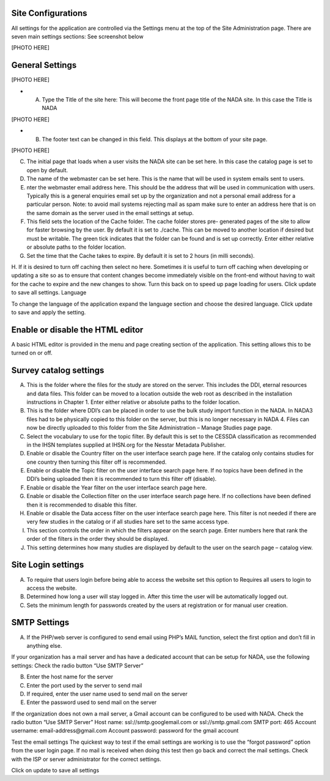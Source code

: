 ============
Site Configurations
============

All settings for the application are controlled via the Settings menu at the top of the Site Administration page. There are seven main settings sections: See screenshot below

[PHOTO HERE]

============
General Settings
============

[PHOTO HERE]

* A.	Type the Title of the site here: This will become the front page title of the NADA site. In this case the Title is NADA

[PHOTO HERE]

* B.	The footer text can be changed in this field. This displays at the bottom of your site page.

[PHOTO HERE]

C.	The initial page that loads when a user visits the NADA site can be set here. In this case the catalog page is set to open by default. 
D.	The name of the webmaster can be set here. This is the name that will be used in system emails sent to users.
E.	nter the webmaster email address here. This should be the address that will be used in communication with users. Typically this is a general enquiries email set up by the organization and not a personal email address for a particular person. Note: to avoid mail systems rejecting mail as spam make sure to enter an address here that is on the same domain as the server used in the email settings at setup. 
F.	This field sets the location of the Cache folder. The cache folder stores pre- generated pages of the site to allow for faster browsing by the user. By default it is set to ./cache. This can be moved to another location if desired but must be writable. The green tick indicates that the folder can be found and is set up correctly. Enter either relative or absolute paths to the folder location.
G.	Set the time that the Cache takes to expire. By default it is set to 2 hours (in milli seconds).
H.	If it is desired to turn off caching then select no here. Sometimes it is useful to turn off caching when developing or updating a site so as to ensure that content changes become immediately visible on the front-end without having to wait for the cache to expire and the new changes to show. Turn this back on to speed up page loading for users. Click update to save all settings.
Language

To change the language of the application expand the language section and choose the desired language. Click update to save and apply the setting.
 
=====================================
Enable or disable the HTML editor
=====================================
A basic HTML editor is provided in the menu and page creating section of the application. This setting allows this to be turned on or off.

====================================
Survey catalog settings
====================================
 
A.	This is the folder where the files for the study are stored on the server. This includes the DDI, eternal resources and data files. This folder can be moved to a location outside the web root as described in the installation instructions in Chapter 1. Enter either relative or absolute paths to the folder location.
B.	This is the folder where DDI’s can be placed in order to use the bulk study import function in the NADA. In NADA3 files had to be physically copied to this folder on the server, but this is no longer necessary in NADA 4. Files can now be directly uploaded to this folder from the Site Administration – Manage Studies page page.
C.	Select the vocabulary to use for the topic filter. By default this is set to the CESSDA classification as recommended in the IHSN templates supplied at IHSN.org for the Nesstar Metadata Publisher.
D.	Enable or disable the Country filter on the user interface search page here. If the catalog only contains studies for one country then turning this filter off is recommended.
E.	Enable or disable the Topic filter on the user interface search page here. If no topics have been defined in the DDI’s being uploaded then it is recommended to turn this filter off (disable).
F.	Enable or disable the Year filter on the user interface search page here.
G.	Enable or disable the Collection filter on the user interface search page here. If no collections have been defined then it is recommended to disable this filter.
H.	Enable or disable the Data access filter on the user interface search page here. This filter is not needed if there are very few studies in the catalog or if all studies hare set to the same access type.
I.	This section controls the order in which the filters appear on the search page. Enter numbers here that rank the order of the filters in the order they should be displayed.
J.	This setting determines how many studies are displayed by default to the user on the search page – catalog view.

====================================
Site Login settings
====================================

A.	To require that users login before being able to access the website set this option to Requires all users to login to access the website.
B.	Determined how long a user will stay logged in. After this time the user will be automatically logged out.
C.	Sets the minimum length for passwords created by the users at registration or for manual user creation.

====================================
SMTP Settings
====================================
 

A.	If the PHP/web server is configured to send email using PHP’s MAIL function, select the first option and don’t fill in anything else.

If your organization has a mail server and has have a dedicated account that can be setup for NADA, use the following settings: Check the radio button “Use SMTP Server”

B.	Enter the host name for the server

C.	Enter the port used by the server to send mail

D.	If required, enter the user name used to send mail on the server

E.	Enter the password used to send mail on the server

If the organization does not own a mail server, a Gmail account can be configured to be used with NADA.
Check the radio button “Use SMTP Server”
Host name:  ssl://smtp.googlemail.com or ssl://smtp.gmail.com
SMTP port: 465
Account username: email-address@gmail.com
Account password: password for the gmail account

Test the email settings
The quickest way to test if the email settings are working is to use the “forgot password” option from the user login page. If no mail is received when doing this test then go back and correct the mail settings. Check with the ISP or server administrator for the correct settings.

Click on update to save all settings

